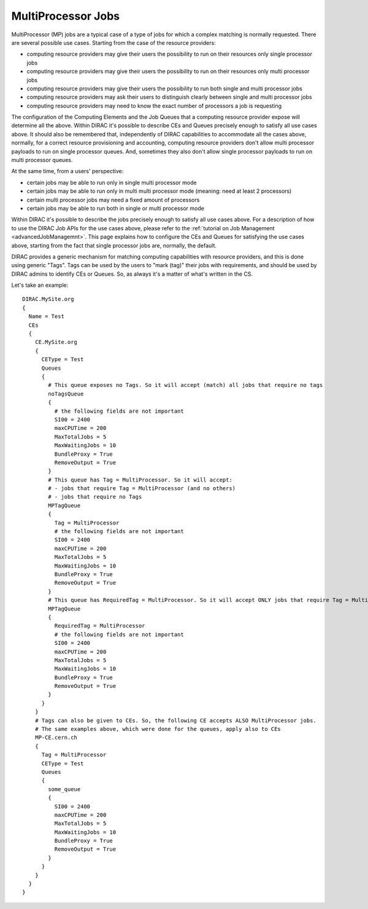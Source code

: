 .. _multiProcessorJobs:

===================
MultiProcessor Jobs
===================

MultiProcessor (MP) jobs are a typical case of a type of jobs for which a complex matching is normally requested.
There are several possible use cases. Starting from the case of the resource providers:

- computing resource providers may give their users the possibility to run on their resources only single processor jobs
- computing resource providers may give their users the possibility to run on their resources only multi processor jobs
- computing resource providers may give their users the possibility to run both single and multi processor jobs
- computing resource providers may ask their users to distinguish clearly between single and multi processor jobs
- computing resource providers may need to know the exact number of processors a job is requesting

The configuration of the Computing Elements and the Job Queues that a computing resource provider expose will determine all the above.
Within DIRAC it's possible to describe CEs and Queues precisely enough to satisfy all use cases above.
It should also be remembered that, independently of DIRAC capabilities to accommodate all the cases above, normally,
for a correct resource provisioning and accounting, computing resource providers don't allow multi processor payloads to run on single processor queues.
And, sometimes they also don't allow single processor payloads to run on multi processor queues.

At the same time, from a users' perspective:

- certain jobs may be able to run only in single multi processor mode
- certain jobs may be able to run only in multi multi processor mode (meaning: need at least 2 processors)
- certain multi processor jobs may need a fixed amount of processors
- certain jobs may be able to run both in single or multi processor mode

Within DIRAC it's possible to describe the jobs precisely enough to satisfy all use cases above.
For a description of how to use the DIRAC Job APIs for the use cases above, please refer to the :ref:`tutorial on Job Management <advancedJobManagemnt>`.
This page explains how to configure the CEs and Queues for satisfying the use cases above,
starting from the fact that single processor jobs are, normally, the default.

DIRAC provides a generic mechanism for matching computing capabilities with resource providers, and this is done using generic "Tags".
Tags can be used by the users to "mark (tag)" their jobs with requirements, and should be used by DIRAC admins to identify CEs or Queues.
So, as always it's a matter of what's written in the CS.

Let's take an example::

      DIRAC.MySite.org
      {
        Name = Test
        CEs
        {
          CE.MySite.org
          {
            CEType = Test
            Queues
            {
              # This queue exposes no Tags. So it will accept (match) all jobs that require no tags
              noTagsQueue
              {
                # the following fields are not important
                SI00 = 2400
                maxCPUTime = 200
                MaxTotalJobs = 5
                MaxWaitingJobs = 10
                BundleProxy = True
                RemoveOutput = True
              }
              # This queue has Tag = MultiProcessor. So it will accept:
              # - jobs that require Tag = MultiProcessor (and no others)
              # - jobs that require no Tags
              MPTagQueue
              {
                Tag = MultiProcessor
                # the following fields are not important
                SI00 = 2400
                maxCPUTime = 200
                MaxTotalJobs = 5
                MaxWaitingJobs = 10
                BundleProxy = True
                RemoveOutput = True
              }
              # This queue has RequiredTag = MultiProcessor. So it will accept ONLY jobs that require Tag = MultiProcessor
              MPTagQueue
              {
                RequiredTag = MultiProcessor
                # the following fields are not important
                SI00 = 2400
                maxCPUTime = 200
                MaxTotalJobs = 5
                MaxWaitingJobs = 10
                BundleProxy = True
                RemoveOutput = True
              }
            }
          }
          # Tags can also be given to CEs. So, the following CE accepts ALSO MultiProcessor jobs.
          # The same examples above, which were done for the queues, apply also to CEs
          MP-CE.cern.ch
          {
            Tag = MultiProcessor
            CEType = Test
            Queues
            {
              some_queue
              {
                SI00 = 2400
                maxCPUTime = 200
                MaxTotalJobs = 5
                MaxWaitingJobs = 10
                BundleProxy = True
                RemoveOutput = True
              }
            }
          }
        }
      }
